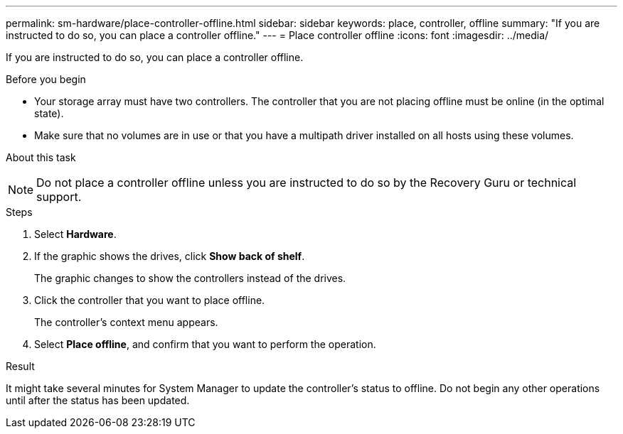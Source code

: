 ---
permalink: sm-hardware/place-controller-offline.html
sidebar: sidebar
keywords: place, controller, offline
summary: "If you are instructed to do so, you can place a controller offline."
---
= Place controller offline
:icons: font
:imagesdir: ../media/

[.lead]
If you are instructed to do so, you can place a controller offline.

.Before you begin

* Your storage array must have two controllers. The controller that you are not placing offline must be online (in the optimal state).
* Make sure that no volumes are in use or that you have a multipath driver installed on all hosts using these volumes.

.About this task
++ ++
[NOTE]
====
Do not place a controller offline unless you are instructed to do so by the Recovery Guru or technical support.
====

.Steps

. Select *Hardware*.
. If the graphic shows the drives, click *Show back of shelf*.
+
The graphic changes to show the controllers instead of the drives.

. Click the controller that you want to place offline.
+
The controller's context menu appears.

. Select *Place offline*, and confirm that you want to perform the operation.

.Result

It might take several minutes for System Manager to update the controller's status to offline. Do not begin any other operations until after the status has been updated.

